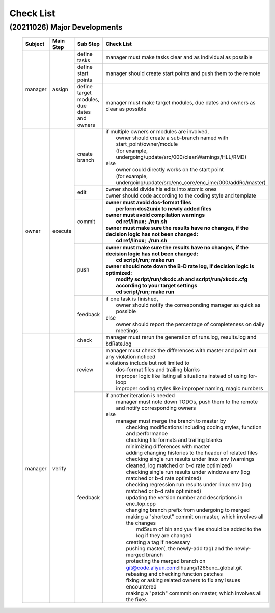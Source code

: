 .. -----------------------------------------------------------------------------
    ..
    ..  Filename       : main.rst
    ..  Author         : Huang Leilei
    ..  Created        : 2020-09-11
    ..  Description    : check list related documents
    ..
.. -----------------------------------------------------------------------------

Check List
==========

(20211026) Major Developments
-----------------------------

    .. table::
        :align: left
        :widths: auto

        +---------+-----------+---------------------------------------------+-----------------------------------------------------------------------------------------------------------+
        | Subject | Main Step | Sub Step                                    | Check List                                                                                                |
        +=========+===========+=============================================+===========================================================================================================+
        | manager | assign    | define tasks                                | manager must make tasks clear and as individual as possible                                               |
        |         |           +---------------------------------------------+-----------------------------------------------------------------------------------------------------------+
        |         |           | define start points                         | manager should create start points and push them to the remote                                            |
        |         |           +---------------------------------------------+-----------------------------------------------------------------------------------------------------------+
        |         |           | define target modules, due dates and owners | manager must make target modules, due dates and owners as clear as possible                               |
        +---------+-----------+---------------------------------------------+-----------------------------------------------------------------------------------------------------------+
        | owner   | execute   | create branch                               | | if multiple owners or modules are involved,                                                             |
        |         |           |                                             | |   owner should create a sub-branch named with start_point/owner/module                                  |
        |         |           |                                             | |   (for example, undergoing/update/src/000/cleanWarnings/HLL/RMD)                                        |
        |         |           |                                             | | else                                                                                                    |
        |         |           |                                             | |   owner could directly works on the start point                                                         |
        |         |           |                                             | |   (for example, undergoing/update/src/enc_core/enc_ime/000/addRc/master)                                |
        |         |           +---------------------------------------------+-----------------------------------------------------------------------------------------------------------+
        |         |           | edit                                        | | owner should divide his edits into atomic ones                                                          |
        |         |           |                                             | | owner should code according to the coding style and template                                            |
        |         |           +---------------------------------------------+-----------------------------------------------------------------------------------------------------------+
        |         |           | commit                                      | | **owner must avoid dos-format files**                                                                   |
        |         |           |                                             | |   **perform dos2unix to newly added files**                                                             |
        |         |           |                                             | | **owner must avoid compilation warnings**                                                               |
        |         |           |                                             | |   **cd ref/linux; ./run.sh**                                                                            |
        |         |           |                                             | | **owner must make sure the results have no changes, if the decision logic has not been changed:**       |
        |         |           |                                             | |   **cd ref/linux; ./run.sh**                                                                            |
        |         |           +---------------------------------------------+-----------------------------------------------------------------------------------------------------------+
        |         |           | push                                        | | **owner must make sure the results have no changes, if the decision logic has not been changed:**       |
        |         |           |                                             | |   **cd script/run; make run**                                                                           |
        |         |           |                                             | | **owner should note down the B-D rate log, if decision logic is optimized:**                            |
        |         |           |                                             | |   **modify script/run/xkcdc.sh and script/run/xkcdc.cfg according to your target settings**             |
        |         |           |                                             | |   **cd script/run; make run**                                                                           |
        |         |           +---------------------------------------------+-----------------------------------------------------------------------------------------------------------+
        |         |           | feedback                                    | | if one task is finished,                                                                                |
        |         |           |                                             | |   owner should notify the corresponding manager as quick as possible                                    |
        |         |           |                                             | | else                                                                                                    |
        |         |           |                                             | |   owner should report the percentage of completeness on daily meetings                                  |
        +---------+-----------+---------------------------------------------+-----------------------------------------------------------------------------------------------------------+
        | manager | verify    | check                                       | manager must rerun the generation of runs.log, results.log and bdRate.log                                 |
        |         |           +---------------------------------------------+-----------------------------------------------------------------------------------------------------------+
        |         |           | review                                      | | manager must check the differences with master and point out any violation noticed                      |
        |         |           |                                             | | violations include but not limited to                                                                   |
        |         |           |                                             | |   dos-format files and trailing blanks                                                                  |
        |         |           |                                             | |   improper logic like listing all situations instead of using for-loop                                  |
        |         |           |                                             | |   improper coding styles like improper naming, magic numbers                                            |
        |         |           +---------------------------------------------+-----------------------------------------------------------------------------------------------------------+
        |         |           | feedback                                    | | if another iteration is needed                                                                          |
        |         |           |                                             | |   manager must note down TODOs, push them to the remote and notify corresponding owners                 |
        |         |           |                                             | | else                                                                                                    |
        |         |           |                                             | |   manager must merge the branch to master by                                                            |
        |         |           |                                             | |     checking modifications including coding styles, function and performance                            |
        |         |           |                                             | |     checking file formats and trailing blanks                                                           |
        |         |           |                                             | |     minimizing differences with master                                                                  |
        |         |           |                                             | |     adding changing histories to the header of related files                                            |
        |         |           |                                             | |     checking single run results under linux env (warnings cleaned, log matched or b-d rate optimized)   |
        |         |           |                                             | |     checking single run results under windows env (log matched or b-d rate optimized)                   |
        |         |           |                                             | |     checking regression run results under linux env (log matched or b-d rate optimized)                 |
        |         |           |                                             | |     updating the version number and descriptions in enc_top.cpp                                         |
        |         |           |                                             | |     changing branch prefix from undergoing to merged                                                    |
        |         |           |                                             | |     making a "shortcut" commit on master, which involves all the changes                                |
        |         |           |                                             | |         md5sum of bin and yuv files should be added to the log if they are changed                      |
        |         |           |                                             | |     creating a tag if necessary                                                                         |
        |         |           |                                             | |     pushing master(, the newly-add tag) and the newly-merged branch                                     |
        |         |           |                                             | |     protecting the merged branch on git@code.aliyun.com:llhuang/f265enc_global.git                      |
        |         |           |                                             | |     rebasing and checking function patches                                                              |
        |         |           |                                             | |     fixing or asking related owners to fix any issues encountered                                       |
        |         |           |                                             | |     making a "patch" commmit on master, which involves all the fixes                                    |
        +---------+-----------+---------------------------------------------+-----------------------------------------------------------------------------------------------------------+
